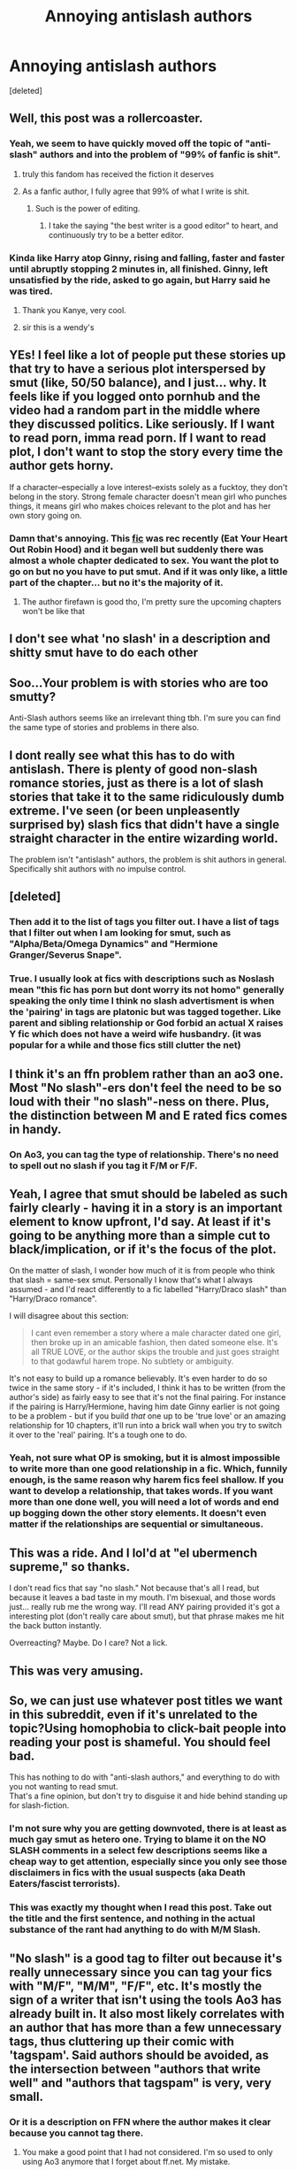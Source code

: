 #+TITLE: Annoying antislash authors

* Annoying antislash authors
:PROPERTIES:
:Score: 175
:DateUnix: 1573442677.0
:DateShort: 2019-Nov-11
:END:
[deleted]


** Well, this post was a rollercoaster.
:PROPERTIES:
:Author: James_Locke
:Score: 73
:DateUnix: 1573452580.0
:DateShort: 2019-Nov-11
:END:

*** Yeah, we seem to have quickly moved off the topic of "anti-slash" authors and into the problem of "99% of fanfic is shit".
:PROPERTIES:
:Author: Taure
:Score: 91
:DateUnix: 1573456301.0
:DateShort: 2019-Nov-11
:END:

**** truly this fandom has received the fiction it deserves
:PROPERTIES:
:Author: sephirothrr
:Score: 30
:DateUnix: 1573462946.0
:DateShort: 2019-Nov-11
:END:


**** As a fanfic author, I fully agree that 99% of what I write is shit.
:PROPERTIES:
:Author: LittleDinghy
:Score: 30
:DateUnix: 1573479035.0
:DateShort: 2019-Nov-11
:END:

***** Such is the power of editing.
:PROPERTIES:
:Author: Aoloach
:Score: 9
:DateUnix: 1573488915.0
:DateShort: 2019-Nov-11
:END:

****** I take the saying "the best writer is a good editor" to heart, and continuously try to be a better editor.
:PROPERTIES:
:Author: LittleDinghy
:Score: 3
:DateUnix: 1573494898.0
:DateShort: 2019-Nov-11
:END:


*** Kinda like Harry atop Ginny, rising and falling, faster and faster until abruptly stopping 2 minutes in, all finished. Ginny, left unsatisfied by the ride, asked to go again, but Harry said he was tired.
:PROPERTIES:
:Author: James_Locke
:Score: 70
:DateUnix: 1573452666.0
:DateShort: 2019-Nov-11
:END:

**** Thank you Kanye, very cool.
:PROPERTIES:
:Score: 26
:DateUnix: 1573481108.0
:DateShort: 2019-Nov-11
:END:


**** sir this is a wendy's
:PROPERTIES:
:Author: Uncommonality
:Score: 1
:DateUnix: 1575062323.0
:DateShort: 2019-Nov-30
:END:


** YEs! I feel like a lot of people put these stories up that try to have a serious plot interspersed by smut (like, 50/50 balance), and I just... why. It feels like if you logged onto pornhub and the video had a random part in the middle where they discussed politics. Like seriously. If I want to read porn, imma read porn. If I want to read plot, I don't want to stop the story every time the author gets horny.

If a character--especially a love interest--exists solely as a fucktoy, they don't belong in the story. Strong female character doesn't mean girl who punches things, it means girl who makes choices relevant to the plot and has her own story going on.
:PROPERTIES:
:Author: mellowphoenix
:Score: 92
:DateUnix: 1573449847.0
:DateShort: 2019-Nov-11
:END:

*** Damn that's annoying. This [[https://www.fanfiction.net/s/13425603/2/Eat-Your-Heart-Out-Robin-Hood][fic]] was rec recently (Eat Your Heart Out Robin Hood) and it began well but suddenly there was almost a whole chapter dedicated to sex. You want the plot to go on but no you have to put smut. And if it was only like, a little part of the chapter... but no it's the majority of it.
:PROPERTIES:
:Author: MoleOfWar
:Score: 12
:DateUnix: 1573469049.0
:DateShort: 2019-Nov-11
:END:

**** The author firefawn is good tho, I'm pretty sure the upcoming chapters won't be like that
:PROPERTIES:
:Author: raapster
:Score: 1
:DateUnix: 1573474309.0
:DateShort: 2019-Nov-11
:END:


** I don't see what 'no slash' in a description and shitty smut have to do each other
:PROPERTIES:
:Author: raapster
:Score: 33
:DateUnix: 1573474224.0
:DateShort: 2019-Nov-11
:END:


** Soo...Your problem is with stories who are too smutty?

Anti-Slash authors seems like an irrelevant thing tbh. I'm sure you can find the same type of stories and problems in there also.
:PROPERTIES:
:Author: JuKaRe
:Score: 42
:DateUnix: 1573457613.0
:DateShort: 2019-Nov-11
:END:


** I dont really see what this has to do with antislash. There is plenty of good non-slash romance stories, just as there is a lot of slash stories that take it to the same ridiculously dumb extreme. I've seen (or been unpleasently surprised by) slash fics that didn't have a single straight character in the entire wizarding world.

The problem isn't "antislash" authors, the problem is shit authors in general. Specifically shit authors with no impulse control.
:PROPERTIES:
:Author: Daimonin_123
:Score: 28
:DateUnix: 1573461922.0
:DateShort: 2019-Nov-11
:END:


** [deleted]
:PROPERTIES:
:Score: 22
:DateUnix: 1573475823.0
:DateShort: 2019-Nov-11
:END:

*** Then add it to the list of tags you filter out. I have a list of tags that I filter out when I am looking for smut, such as "Alpha/Beta/Omega Dynamics" and "Hermione Granger/Severus Snape".
:PROPERTIES:
:Author: LittleDinghy
:Score: 19
:DateUnix: 1573479589.0
:DateShort: 2019-Nov-11
:END:


*** True. I usually look at fics with descriptions such as Noslash mean "this fic has porn but dont worry its not homo" generally speaking the only time I think no slash advertisment is when the 'pairing' in tags are platonic but was tagged together. Like parent and sibling relationship or God forbid an actual X raises Y fic which does not have a weird wife husbandry. (it was popular for a while and those fics still clutter the net)
:PROPERTIES:
:Author: Rift-Warden
:Score: 6
:DateUnix: 1573488972.0
:DateShort: 2019-Nov-11
:END:


** I think it's an ffn problem rather than an ao3 one. Most "No slash"-ers don't feel the need to be so loud with their "no slash"-ness on there. Plus, the distinction between M and E rated fics comes in handy.
:PROPERTIES:
:Author: i_atent_ded
:Score: 4
:DateUnix: 1573478517.0
:DateShort: 2019-Nov-11
:END:

*** On Ao3, you can tag the type of relationship. There's no need to spell out no slash if you tag it F/M or F/F.
:PROPERTIES:
:Author: Hellstrike
:Score: 3
:DateUnix: 1573497773.0
:DateShort: 2019-Nov-11
:END:


** Yeah, I agree that smut should be labeled as such fairly clearly - having it in a story is an important element to know upfront, I'd say. At least if it's going to be anything more than a simple cut to black/implication, or if it's the focus of the plot.

On the matter of slash, I wonder how much of it is from people who think that slash = same-sex smut. Personally I know that's what I always assumed - and I'd react differently to a fic labelled "Harry/Draco slash" than "Harry/Draco romance".

I will disagree about this section:

#+begin_quote
  I cant even remember a story where a male character dated one girl, then broke up in an amicable fashion, then dated someone else. It's all TRUE LOVE, or the author skips the trouble and just goes straight to that godawful harem trope. No subtlety or ambiguity.
#+end_quote

It's not easy to build up a romance believably. It's even harder to do so twice in the same story - if it's included, I think it has to be written (from the author's side) as fairly easy to see that it's not the final pairing. For instance if the pairing is Harry/Hermione, having him date Ginny earlier is not going to be a problem - but if you build /that/ one up to be 'true love' or an amazing relationship for 10 chapters, it'll run into a brick wall when you try to switch it over to the 'real' pairing. It's a tough one to do.
:PROPERTIES:
:Author: matgopack
:Score: 4
:DateUnix: 1573480556.0
:DateShort: 2019-Nov-11
:END:

*** Yeah, not sure what OP is smoking, but it is almost impossible to write more than one good relationship in a fic. Which, funnily enough, is the same reason why harem fics feel shallow. If you want to develop a relationship, that takes words. If you want more than one done well, you will need a lot of words and end up bogging down the other story elements. It doesn't even matter if the relationships are sequential or simultaneous.
:PROPERTIES:
:Author: Hellstrike
:Score: 3
:DateUnix: 1573497581.0
:DateShort: 2019-Nov-11
:END:


** This was a ride. And I lol'd at "el ubermench supreme," so thanks.

I don't read fics that say "no slash." Not because that's all I read, but because it leaves a bad taste in my mouth. I'm bisexual, and those words just... really rub me the wrong way. I'll read ANY pairing provided it's got a interesting plot (don't really care about smut), but that phrase makes me hit the back button instantly.

Overreacting? Maybe. Do I care? Not a lick.
:PROPERTIES:
:Author: vichan
:Score: 4
:DateUnix: 1573509765.0
:DateShort: 2019-Nov-12
:END:


** This was very amusing.
:PROPERTIES:
:Author: i_atent_ded
:Score: 8
:DateUnix: 1573459401.0
:DateShort: 2019-Nov-11
:END:


** So, we can just use whatever post titles we want in this subreddit, even if it's unrelated to the topic?Using homophobia to click-bait people into reading your post is shameful. You should feel bad.

This has nothing to do with "anti-slash authors," and everything to do with you not wanting to read smut.\\
That's a fine opinion, but don't try to disguise it and hide behind standing up for slash-fiction.
:PROPERTIES:
:Author: Travesty009
:Score: 12
:DateUnix: 1573485531.0
:DateShort: 2019-Nov-11
:END:

*** I'm not sure why you are getting downvoted, there is at least as much gay smut as hetero one. Trying to blame it on the NO SLASH comments in a select few descriptions seems like a cheap way to get attention, especially since you only see those disclaimers in fics with the usual suspects (aka Death Eaters/fascist terrorists).
:PROPERTIES:
:Author: Hellstrike
:Score: 3
:DateUnix: 1573497388.0
:DateShort: 2019-Nov-11
:END:


*** This was exactly my thought when I read this post. Take out the title and the first sentence, and nothing in the actual substance of the rant had anything to do with M/M Slash.
:PROPERTIES:
:Author: Thomaz588
:Score: 2
:DateUnix: 1573583866.0
:DateShort: 2019-Nov-12
:END:


** "No slash" is a good tag to filter out because it's really unnecessary since you can tag your fics with "M/F", "M/M", "F/F", etc. It's mostly the sign of a writer that isn't using the tools Ao3 has already built in. It also most likely correlates with an author that has more than a few unnecessary tags, thus cluttering up their comic with 'tagspam'. Said authors should be avoided, as the intersection between "authors that write well" and "authors that tagspam" is very, very small.
:PROPERTIES:
:Author: LittleDinghy
:Score: 6
:DateUnix: 1573479386.0
:DateShort: 2019-Nov-11
:END:

*** Or it is a description on FFN where the author makes it clear because you cannot tag there.
:PROPERTIES:
:Author: Hellstrike
:Score: 10
:DateUnix: 1573497840.0
:DateShort: 2019-Nov-11
:END:

**** You make a good point that I had not considered. I'm so used to only using Ao3 anymore that I forget about ff.net. My mistake.
:PROPERTIES:
:Author: LittleDinghy
:Score: 5
:DateUnix: 1573498544.0
:DateShort: 2019-Nov-11
:END:


** Have you read linkffn(black sky by umei no mai) ? Bamf!Fem!Harry xover with KHR

Linkao3(say a prayer by mad_fairy) is an excellent xover with Marvel with no smut or a focus on romance
:PROPERTIES:
:Author: LiriStorm
:Score: 2
:DateUnix: 1573476775.0
:DateShort: 2019-Nov-11
:END:

*** [[https://archiveofourown.org/works/4629198][*/Say a Prayer/*]] by [[https://www.archiveofourown.org/users/mad_fairy/pseuds/mad_fairy][/mad_fairy/]]

#+begin_quote
  During the summer between first and second year Harry does something that has unexpected consequences, for himself and for the wizarding world.
#+end_quote

^{/Site/:} ^{Archive} ^{of} ^{Our} ^{Own} ^{*|*} ^{/Fandoms/:} ^{Harry} ^{Potter} ^{-} ^{J.} ^{K.} ^{Rowling,} ^{Thor} ^{-} ^{All} ^{Media} ^{Types} ^{*|*} ^{/Published/:} ^{2015-08-22} ^{*|*} ^{/Completed/:} ^{2015-09-05} ^{*|*} ^{/Words/:} ^{124857} ^{*|*} ^{/Chapters/:} ^{18/18} ^{*|*} ^{/Comments/:} ^{188} ^{*|*} ^{/Kudos/:} ^{2047} ^{*|*} ^{/Bookmarks/:} ^{343} ^{*|*} ^{/Hits/:} ^{39826} ^{*|*} ^{/ID/:} ^{4629198} ^{*|*} ^{/Download/:} ^{[[https://archiveofourown.org/downloads/4629198/Say%20a%20Prayer.epub?updated_at=1570073345][EPUB]]} ^{or} ^{[[https://archiveofourown.org/downloads/4629198/Say%20a%20Prayer.mobi?updated_at=1570073345][MOBI]]}

--------------

[[https://www.fanfiction.net/s/10727911/1/][*/Black Sky/*]] by [[https://www.fanfiction.net/u/2648391/Umei-no-Mai][/Umei no Mai/]]

#+begin_quote
  When you're a Black, you're a Black and nobody gets to hold all the cards except you. Not a Dark Lord with a grudge, not a Headmaster with a prophecy and certainly not the world's most influential Mafia Family... Dorea is as much a Black as a Potter and she is not about to let anybody walk over her! A Fem!Harry story. Slow Build.
#+end_quote

^{/Site/:} ^{fanfiction.net} ^{*|*} ^{/Category/:} ^{Harry} ^{Potter} ^{+} ^{Katekyo} ^{Hitman} ^{Reborn!} ^{Crossover} ^{*|*} ^{/Rated/:} ^{Fiction} ^{T} ^{*|*} ^{/Chapters/:} ^{333} ^{*|*} ^{/Words/:} ^{1,355,292} ^{*|*} ^{/Reviews/:} ^{17,914} ^{*|*} ^{/Favs/:} ^{7,541} ^{*|*} ^{/Follows/:} ^{7,374} ^{*|*} ^{/Updated/:} ^{7/6} ^{*|*} ^{/Published/:} ^{10/1/2014} ^{*|*} ^{/id/:} ^{10727911} ^{*|*} ^{/Language/:} ^{English} ^{*|*} ^{/Genre/:} ^{Family/Fantasy} ^{*|*} ^{/Characters/:} ^{<Xanxus,} ^{Harry} ^{P.>} ^{Luna} ^{L.,} ^{Varia} ^{*|*} ^{/Download/:} ^{[[http://www.ff2ebook.com/old/ffn-bot/index.php?id=10727911&source=ff&filetype=epub][EPUB]]} ^{or} ^{[[http://www.ff2ebook.com/old/ffn-bot/index.php?id=10727911&source=ff&filetype=mobi][MOBI]]}

--------------

*FanfictionBot*^{2.0.0-beta} | [[https://github.com/tusing/reddit-ffn-bot/wiki/Usage][Usage]]
:PROPERTIES:
:Author: FanfictionBot
:Score: 1
:DateUnix: 1573476788.0
:DateShort: 2019-Nov-11
:END:


** The thing is that it's very difficult to write a friendly break up because many things which break a relationship are obvious from an outside perspective. So either the relationship will not convince the reader, or the breakup will feel like an asspull. It is not easy to sell one relationship in a convincing fashion, nevermind two or three. It'sbbasically the same issue as with harems, only that the relationships are not simultaneous. You still need to make two, three or even more relationships impactful, and then you need to break them up without demonising anyone. And if you do it, it will take a lot of words. So the other plot elements will be bogged down.
:PROPERTIES:
:Author: Hellstrike
:Score: 2
:DateUnix: 1573490634.0
:DateShort: 2019-Nov-11
:END:


** u/Fredrik1994:
#+begin_quote
  I cant even remember a story where a male character dated one girl, then broke up in an amicable fashion, then dated someone else
#+end_quote

While this isn't unrealistic, and common in real life, if you start building up a relationship as "the one" but don't actually intend to ship those 2 people in the end, you're inevitably going to leave some people unsatisfied who stop reading the fic once the first relationship dies. I'm probably one of them, with a few exceptions (which mostly just boil down to personal ship preferences). It's not bad writing, but it might explain why this is very rare. That, and it's hard to write well in first place.

One thing I've been tempted to look for is a fic that builds up an early after-school marriage (for example, Ron/Hermione) but over time, they realize that they simply aren't compatible in the long term -- too much fights, too many things they disagree on, etc. Ultimately, they divorce, without any hard feelings. However, I doubt I'd finish reading the story if I did find a fic like this, because I'm a sucker for HEA and have never taken shipping failures well in fics.
:PROPERTIES:
:Author: Fredrik1994
:Score: 2
:DateUnix: 1573581849.0
:DateShort: 2019-Nov-12
:END:


** Yeah, I know what you mean. So many people just disregard slash but there are so many good stories out there and even some where the pairing isn't even the main focus. Personally I've come to only use Ao3 nowadays to read fics because of the tags. You can just search for the things you want but you can also just filter the fics out with the tags you don't want to have. So you can filter all the porn what plot stories out if you are not in the mood for that and you get all the romance storys you want. You have to get to know the tags a little to know which most of the authors use but then you really can search for what you want. Like slow burn, getting together or soulmate Au's or whatever you are into
:PROPERTIES:
:Author: Quine_
:Score: 4
:DateUnix: 1573468163.0
:DateShort: 2019-Nov-11
:END:

*** u/Hellstrike:
#+begin_quote
  So many people just disregard slash but there are so many good stories out there and even some where the pairing isn't even the main focus.
#+end_quote

I honestly don't care how good a fic is going to be otherwise, if the author considers the usual suspects (Snape, Malfoy, Voldemort) shipable with Harry, I know that I will not be enjoying that fic. Because we have a fundamentally different read on the characters in the HP universe. If someone wrote a decent Harry/male Muggleborn (other than Dean), I might give it a shot.

But I can't comprehend why anyone would inflict the terrorists who worked towards his parents' (Voldemort, Snape) or friends' (Snape, Malfoy) murder upon Harry. What did Harry do wrong to deserve such a fate?
:PROPERTIES:
:Author: Hellstrike
:Score: 2
:DateUnix: 1573498276.0
:DateShort: 2019-Nov-11
:END:

**** I guess there is just a certain appeal to this whole enemies to lovers trope or that an "evil" character is redeemable but sometimes it's just more fun to write/read about a dark character. But it's not only slashfics that do that but there are also Bellatrix/Harry fics or similar ships. It all depends on the personal taste of the reader then. I was mostly referring to the people who avoid slash simply because it is slash. (Not that this doesn't work just as well the other way round where people avoid het!fics)
:PROPERTIES:
:Author: Quine_
:Score: 2
:DateUnix: 1573503357.0
:DateShort: 2019-Nov-11
:END:

***** u/Hellstrike:
#+begin_quote
  I was mostly referring to the people who avoid slash simply because it is slash
#+end_quote

In the HP fandom, there is not much difference because you basically either have Harry's honorary family or Death Eaters. And to be perfectly honest, I am not interested in reading about either of them. Just like I don't want to read any fic which tried to paint Lupin in a better picture than his canon actions do (so no Wolfstar for me either).

And I don't get the "enemies to lovers" thing either. I admit a certain fondness to a Bellatrix arc where she becomes an anti-hero, but I haven't found any decent fic with such a premise because, apparently unlike the Bellatrix writer circle, I would prefer to avoid the issues of her killing Sirius and torturing Hermione. But the Bellamione fans I talked to all love the tension which comes from that torture, something I really can't understand.
:PROPERTIES:
:Author: Hellstrike
:Score: 2
:DateUnix: 1573506059.0
:DateShort: 2019-Nov-12
:END:


** I read het, slash, fem-slash, and three somes. Not to be confused with Harems! Point is I read all, but if I see ‘NO SLASH' in the description, I'm out. NEXT! It's a sign the fic is going to shitty.
:PROPERTIES:
:Author: DeDe_at_it_again
:Score: 2
:DateUnix: 1573459617.0
:DateShort: 2019-Nov-11
:END:

*** “No slash,” is a useful categorization for stories in which the listed characters are of the same gender.

If the character list is “Harry Potter / Lily Potter / Ginny Weasley / Aunt Muriel,” I'm already well aware of what I'm getting into without needing “No Slash,” specified.
:PROPERTIES:
:Author: FerusGrim
:Score: 25
:DateUnix: 1573462936.0
:DateShort: 2019-Nov-11
:END:

**** GRIMMY! :)
:PROPERTIES:
:Score: 2
:DateUnix: 1573480796.0
:DateShort: 2019-Nov-11
:END:

***** :)
:PROPERTIES:
:Author: FerusGrim
:Score: 2
:DateUnix: 1573520605.0
:DateShort: 2019-Nov-12
:END:

****** Yay hi!
:PROPERTIES:
:Score: 2
:DateUnix: 1573521704.0
:DateShort: 2019-Nov-12
:END:


**** Thank you.
:PROPERTIES:
:Author: DeDe_at_it_again
:Score: 0
:DateUnix: 1573463407.0
:DateShort: 2019-Nov-11
:END:


*** Not really? There are plenty of fics that have characters like Harry and Neville or Harry and Draco listed and the author might want to make sure people know it's not a slash fic, but rather a fic featuring those two characters.
:PROPERTIES:
:Author: NarfSree
:Score: 18
:DateUnix: 1573461084.0
:DateShort: 2019-Nov-11
:END:

**** Yeah but authors that do that usually say ‘not slash', I'm complaining about ‘NO SLASH'.
:PROPERTIES:
:Author: DeDe_at_it_again
:Score: 1
:DateUnix: 1573461283.0
:DateShort: 2019-Nov-11
:END:


*** You know, one could say the same about "Draco Malfoy" or "Severus Snape" in the description. It's almost as if taste is subjective and different people consider different things shitty.
:PROPERTIES:
:Author: Hellstrike
:Score: 2
:DateUnix: 1573497704.0
:DateShort: 2019-Nov-11
:END:


*** [[https://www.reddit.com/r/ChoosingBeggars/comments/7kr5as/i_need_a_free_100mile_bus_trip_for_20_people_and/][NEXT JOKE ORIGIN]]
:PROPERTIES:
:Author: ordinarybots
:Score: 2
:DateUnix: 1573459621.0
:DateShort: 2019-Nov-11
:END:

**** I didn't even realize I was making a joke. But thanks? 😂🤷🏾‍♀️
:PROPERTIES:
:Author: DeDe_at_it_again
:Score: -3
:DateUnix: 1573459749.0
:DateShort: 2019-Nov-11
:END:


** ‘nO sLaSh!!1!' is a useful red flag for avoiding both author and requester.
:PROPERTIES:
:Author: demon_x_slash
:Score: 5
:DateUnix: 1573463141.0
:DateShort: 2019-Nov-11
:END:


** Why writing "no slash" is anti slash?
:PROPERTIES:
:Author: Mestrehunter
:Score: 0
:DateUnix: 1573517886.0
:DateShort: 2019-Nov-12
:END:
